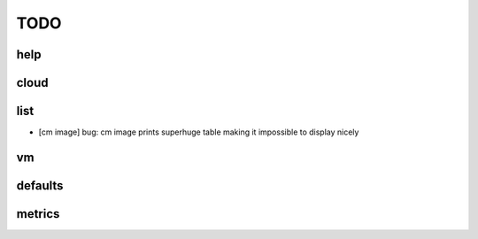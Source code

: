 TODO
====

help
----

cloud
-----

list
----

- [cm image] bug: cm image prints superhuge table making it impossible to display nicely

vm
--

defaults
--------

metrics
--------
